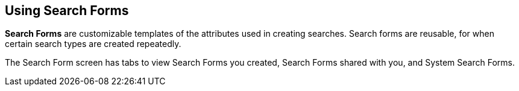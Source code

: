 :title: Using Search Forms
:type: using
:status: published
:parent: Using ${catalog-ui}
:summary: Using search forms in ${catalog-ui}
:order: 05

== {title}

*Search Forms* are customizable templates of the attributes used in creating searches.
Search forms are reusable, for when certain search types are created repeatedly.

The Search Form screen has tabs to view Search Forms you created, Search Forms shared with you,
and System Search Forms.